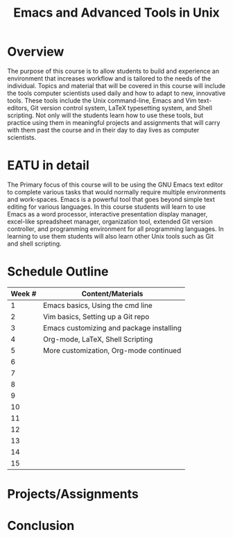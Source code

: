 #+title: Emacs and Advanced Tools in Unix
* Traditional Proposal						   :noexport:
+ Overview
+ Introduction
+ Research
+ Recommendation
+ Conclusion 

* Overview
The purpose of this course is to allow students to build and experience an
environment that increases workflow and is tailored to the needs of the
individual. Topics and material that will be covered in this course will include
the tools computer scientists used daily and how to adapt to new,
innovative tools. These tools include the Unix command-line, Emacs and Vim
text-editors, Git version control system, LaTeX typesetting system, and Shell
scripting. Not only will the students learn how to use these tools, but practice
using them in meaningful projects and assignments that will carry with them past
the course and in their day to day lives as computer scientists.
* EATU in detail
The Primary focus of this course will to be using the GNU Emacs text editor to
complete various tasks that would normally require multiple environments and
work-spaces. Emacs is a powerful tool that goes beyond simple text editing for
various languages. In this course students will learn to use Emacs as a word
processor, interactive presentation display manager, excel-like spreadsheet
manager, organization tool, extended Git version controller, and programming
environment for all programming languages. In learning to use them students will
also learn other Unix tools such as Git and shell scripting.


* Schedule Outline
| Week # | Content/Materials                        |
|--------+------------------------------------------|
|      1 | Emacs basics, Using the cmd line         |
|      2 | Vim basics, Setting up a Git repo        |
|      3 | Emacs customizing and package installing |
|      4 | Org-mode, LaTeX, Shell Scripting         |
|      5 | More customization, Org-mode continued   |
|      6 |                                          |
|      7 |                                          |
|      8 |                                          |
|      9 |                                          |
|     10 |                                          |
|     11 |                                          |
|     12 |                                          |
|     13 |                                          |
|     14 |                                          |
|     15 |                                          |
* Projects/Assignments
* Conclusion
